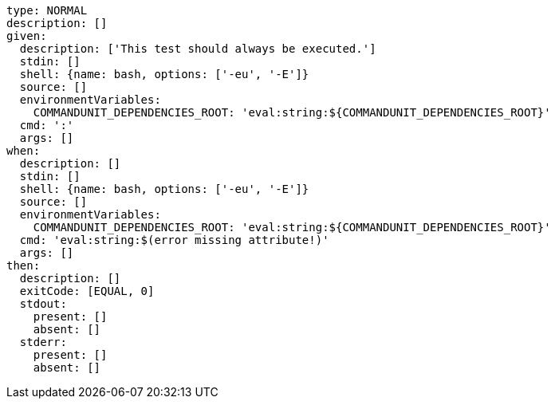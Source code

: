 [source, yaml]
----
type: NORMAL
description: []
given:
  description: ['This test should always be executed.']
  stdin: []
  shell: {name: bash, options: ['-eu', '-E']}
  source: []
  environmentVariables:
    COMMANDUNIT_DEPENDENCIES_ROOT: 'eval:string:${COMMANDUNIT_DEPENDENCIES_ROOT}'
  cmd: ':'
  args: []
when:
  description: []
  stdin: []
  shell: {name: bash, options: ['-eu', '-E']}
  source: []
  environmentVariables:
    COMMANDUNIT_DEPENDENCIES_ROOT: 'eval:string:${COMMANDUNIT_DEPENDENCIES_ROOT}'
  cmd: 'eval:string:$(error missing attribute!)'
  args: []
then:
  description: []
  exitCode: [EQUAL, 0]
  stdout:
    present: []
    absent: []
  stderr:
    present: []
    absent: []
----